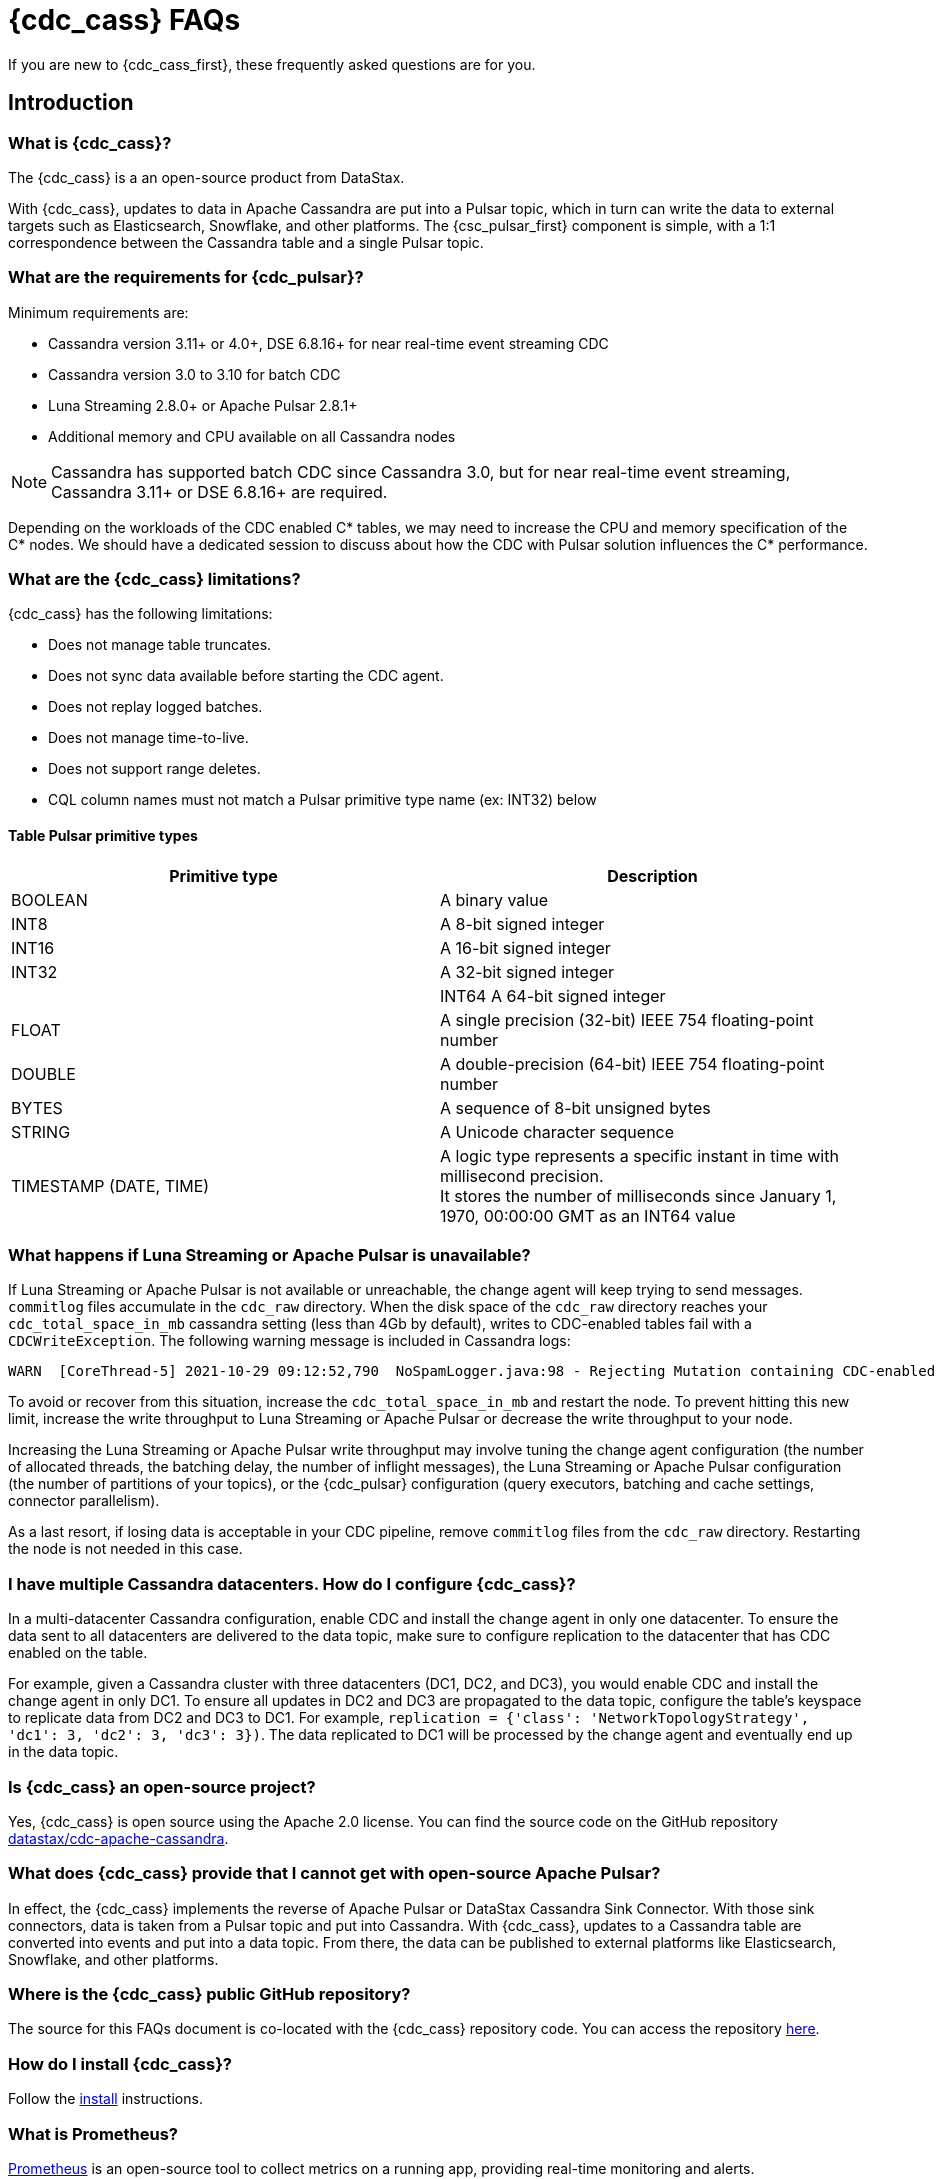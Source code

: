 = {cdc_cass} FAQs

If you are new to {cdc_cass_first}, these frequently asked questions are for you.

== Introduction

=== What is {cdc_cass}?

The {cdc_cass} is a an open-source product from DataStax.

With {cdc_cass}, updates to data in Apache Cassandra are put into a Pulsar topic, which in turn can write the data to external targets such as Elasticsearch, Snowflake, and other platforms.
The {csc_pulsar_first} component is simple, with a 1:1 correspondence between the Cassandra table and a single Pulsar topic.

=== What are the requirements for {cdc_pulsar}?

Minimum requirements are:

* Cassandra version 3.11+ or 4.0+, DSE 6.8.16+ for near real-time event streaming CDC
* Cassandra version 3.0 to 3.10 for batch CDC
* Luna Streaming 2.8.0+ or Apache Pulsar 2.8.1+
* Additional memory and CPU available on all Cassandra nodes

[NOTE]
====
Cassandra has supported batch CDC since Cassandra 3.0, but for near real-time event streaming, Cassandra 3.11+ or DSE 6.8.16+ are required. 
====

// insert link to pulsar cluster system doc

Depending on the workloads of the CDC enabled C* tables, we may need to increase the CPU and memory specification of the C* nodes. We should have a dedicated session to discuss about how the CDC with Pulsar solution influences the C* performance.

=== What are the {cdc_cass} limitations?

{cdc_cass} has the following limitations:

* Does not manage table truncates.
* Does not sync data available before starting the CDC agent.
* Does not replay logged batches.
* Does not manage time-to-live.
* Does not support range deletes.
* CQL column names must not match a Pulsar primitive type name (ex: INT32) below

==== Table Pulsar primitive types
[cols=2*, options=header]
[autowidth]
|===
|*Primitive type*
|*Description*

|BOOLEAN	
|A binary value

|INT8	
|A 8-bit signed integer

|INT16	
|A 16-bit signed integer

|INT32	
|A 32-bit signed integer

||INT64	
A 64-bit signed integer

|FLOAT	
|A single precision (32-bit) IEEE 754 floating-point number

|DOUBLE	
|A double-precision (64-bit) IEEE 754 floating-point number

|BYTES	
|A sequence of 8-bit unsigned bytes

|STRING	
|A Unicode character sequence

|TIMESTAMP (DATE, TIME)	
|A logic type represents a specific instant in time with millisecond precision. +
It stores the number of milliseconds since January 1, 1970, 00:00:00 GMT as an INT64 value

|===

=== What happens if Luna Streaming or Apache Pulsar is unavailable?

If Luna Streaming or Apache Pulsar is not available or unreachable, the change agent will keep trying to send messages.
`commitlog` files accumulate in the `cdc_raw` directory.
When the disk space of the `cdc_raw` directory reaches your `cdc_total_space_in_mb` cassandra setting (less than 4Gb by default), writes to CDC-enabled tables fail with a `CDCWriteException`.
The following warning message is included in Cassandra logs:

[source,language-bash]
----
WARN  [CoreThread-5] 2021-10-29 09:12:52,790  NoSpamLogger.java:98 - Rejecting Mutation containing CDC-enabled table. Free up space in /mnt/data/cdc_raw.
----

To avoid or recover from this situation, increase the `cdc_total_space_in_mb` and restart the node.
To prevent hitting this new limit, increase the write throughput to Luna Streaming or Apache Pulsar or decrease the write throughput to your node.

Increasing the Luna Streaming or Apache Pulsar write throughput may involve tuning the change agent configuration (the number of allocated threads, the batching delay, the number of inflight messages), the Luna Streaming or Apache Pulsar configuration (the number of partitions of your topics), or the {cdc_pulsar} configuration (query executors, batching and cache settings, connector parallelism).

As a last resort, if losing data is acceptable in your CDC pipeline, remove `commitlog` files from the `cdc_raw` directory.
Restarting the node is not needed in this case.

=== I have multiple Cassandra datacenters. How do I configure {cdc_cass}?

In a multi-datacenter Cassandra configuration, enable CDC and install the change agent in only one datacenter.
To ensure the data sent to all datacenters are delivered to the data topic, make sure to configure replication to the datacenter that has CDC enabled on the table.

For example, given a Cassandra cluster with three datacenters (DC1, DC2, and DC3), you would enable CDC and install the change agent in only DC1.
To ensure all updates in DC2 and DC3 are propagated to the data topic, configure the table's keyspace to replicate data from DC2 and DC3 to DC1.
For example, `replication = {'class': 'NetworkTopologyStrategy', 'dc1': 3, 'dc2': 3, 'dc3': 3})`.
The data replicated to DC1 will be processed by the change agent and eventually end up in the data topic.

=== Is {cdc_cass} an open-source project?

Yes, {cdc_cass} is open source using the Apache 2.0 license. You can find the source code on the GitHub repository https://github.com/datastax/cdc-apache-cassandra[datastax/cdc-apache-cassandra].

=== What does {cdc_cass} provide that I cannot get with open-source Apache Pulsar?

In effect, the {cdc_cass} implements the reverse of Apache Pulsar or DataStax Cassandra Sink Connector.
With those sink connectors, data is taken from a Pulsar topic and put into Cassandra.
With {cdc_cass}, updates to a Cassandra table are converted into events and put into a data topic.
From there, the data can be published to external platforms like Elasticsearch, Snowflake, and other platforms.

//=== Does {cdc_cass} support Kubernetes?

//Yes.
//You can run the {cdc_pulsar} on Luna Streaming or Apache Pulsar running on Minikube, Google Kubernetes Engine (GKE), Microsoft Azure Kubernetes Service, Amazon Kubernetes Service (AKS), and other commonly used platforms.
//You can deploy the change agent with Cassandra on Kubernetes with the https://github.com/datastax/cass-operator[cass-operator].

=== Where is the {cdc_cass} public GitHub repository?

The source for this FAQs document is co-located with the {cdc_cass} repository code.
You can access the repository https://github.com/datastax/cdc-apache-cassandra[here].

=== How do I install {cdc_cass}?

Follow the xref:install.adoc[install] instructions.

=== What is Prometheus?

https://prometheus.io/docs/introduction/overview/[Prometheus] is an open-source tool to collect metrics on a running app, providing real-time monitoring and alerts.

=== What is Grafana?

https://grafana.com/[Grafana] is a visualization tool that helps you make sense of metrics and related data coming from your apps via Prometheus.
